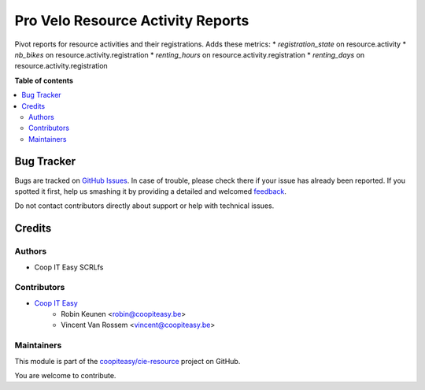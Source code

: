 ==================================
Pro Velo Resource Activity Reports
==================================

.. !!!!!!!!!!!!!!!!!!!!!!!!!!!!!!!!!!!!!!!!!!!!!!!!!!!!
   !! This file is generated by oca-gen-addon-readme !!
   !! changes will be overwritten.                   !!
   !!!!!!!!!!!!!!!!!!!!!!!!!!!!!!!!!!!!!!!!!!!!!!!!!!!!

.. |badge1| image:: https://img.shields.io/badge/maturity-Beta-yellow.png
    :target: https://odoo-community.org/page/development-status
    :alt: Beta
.. |badge2| image:: https://img.shields.io/badge/licence-AGPL--3-blue.png
    :target: http://www.gnu.org/licenses/agpl-3.0-standalone.html
    :alt: License: AGPL-3
.. |badge3| image:: https://img.shields.io/badge/github-coopiteasy%2Fcie--resource-lightgray.png?logo=github
    :target: https://github.com/coopiteasy/cie-resource/tree/12.0/provelo_resource_activity_reports
    :alt: coopiteasy/cie-resource

|badge1| |badge2| |badge3| 

Pivot reports for resource activities and their registrations.
Adds these metrics:
* `registration_state` on resource.activity
* `nb_bikes` on resource.activity.registration
* `renting_hours` on resource.activity.registration
* `renting_days` on resource.activity.registration

**Table of contents**

.. contents::
   :local:

Bug Tracker
===========

Bugs are tracked on `GitHub Issues <https://github.com/coopiteasy/cie-resource/issues>`_.
In case of trouble, please check there if your issue has already been reported.
If you spotted it first, help us smashing it by providing a detailed and welcomed
`feedback <https://github.com/coopiteasy/cie-resource/issues/new?body=module:%20provelo_resource_activity_reports%0Aversion:%2012.0%0A%0A**Steps%20to%20reproduce**%0A-%20...%0A%0A**Current%20behavior**%0A%0A**Expected%20behavior**>`_.

Do not contact contributors directly about support or help with technical issues.

Credits
=======

Authors
~~~~~~~

* Coop IT Easy SCRLfs

Contributors
~~~~~~~~~~~~

* `Coop IT Easy <https://coopiteasy.be>`_
    * Robin Keunen <robin@coopiteasy.be>
    * Vincent Van Rossem <vincent@coopiteasy.be>

Maintainers
~~~~~~~~~~~

This module is part of the `coopiteasy/cie-resource <https://github.com/coopiteasy/cie-resource/tree/12.0/provelo_resource_activity_reports>`_ project on GitHub.

You are welcome to contribute.

